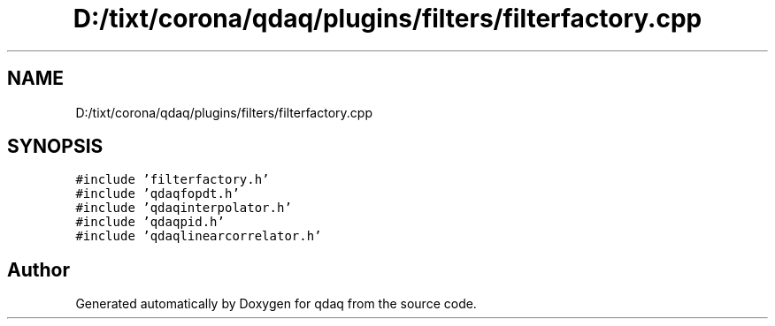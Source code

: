 .TH "D:/tixt/corona/qdaq/plugins/filters/filterfactory.cpp" 3 "Wed May 20 2020" "Version 0.2.6" "qdaq" \" -*- nroff -*-
.ad l
.nh
.SH NAME
D:/tixt/corona/qdaq/plugins/filters/filterfactory.cpp
.SH SYNOPSIS
.br
.PP
\fC#include 'filterfactory\&.h'\fP
.br
\fC#include 'qdaqfopdt\&.h'\fP
.br
\fC#include 'qdaqinterpolator\&.h'\fP
.br
\fC#include 'qdaqpid\&.h'\fP
.br
\fC#include 'qdaqlinearcorrelator\&.h'\fP
.br

.SH "Author"
.PP 
Generated automatically by Doxygen for qdaq from the source code\&.
